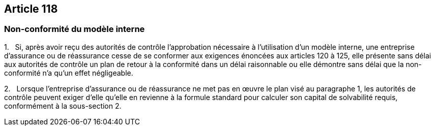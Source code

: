 == Article 118

=== Non-conformité du modèle interne

1.   Si, après avoir reçu des autorités de contrôle l'approbation nécessaire à l'utilisation d'un modèle interne, une entreprise d'assurance ou de réassurance cesse de se conformer aux exigences énoncées aux articles 120 à 125, elle présente sans délai aux autorités de contrôle un plan de retour à la conformité dans un délai raisonnable ou elle démontre sans délai que la non-conformité n'a qu'un effet négligeable.

2.   Lorsque l'entreprise d'assurance ou de réassurance ne met pas en œuvre le plan visé au paragraphe 1, les autorités de contrôle peuvent exiger d'elle qu'elle en revienne à la formule standard pour calculer son capital de solvabilité requis, conformément à la sous-section 2.